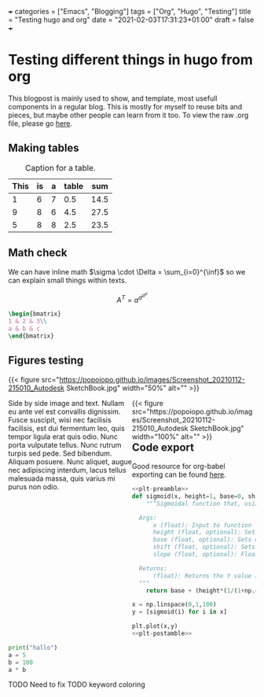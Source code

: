 +++
categories = ["Emacs", "Blogging"]
tags = ["Org", "Hugo", "Testing"]
title = "Testing hugo and org"
date = "2021-02-03T17:31:23+01:00"
draft = false
+++
* Testing different things in hugo from org

This blogpost is mainly used to show, and template, most usefull components in a regular blog. This is mostly for myself to reuse bits and pieces, but maybe other people can learn from it too. To view the raw .org file, please go [[https://raw.githubusercontent.com/popoiopo/blog/main/content/post/test-easy-hugo.org][here]].

** Making tables

#+NAME: tab:testTable
#+CAPTION: Caption for a table.
|------+----+---+-------+------|
| This | is | a | table |  sum |
|------+----+---+-------+------|
|    1 |  6 | 7 |   0.5 | 14.5 |
|    9 |  8 | 6 |   4.5 | 27.5 |
|    5 |  8 | 8 |   2.5 | 23.5 |
|------+----+---+-------+------|
#+TBLFM: $4=($1/2)
#+TBLFM: $5=vsum($1..$4)

** Math check
We can have inline math $\sigma \cdot \Delta = \sum_{i=0}^{\inf}$ so we can explain small things within texts.

$$A^T=a^{a^{a^{a}}}$$

#+BEGIN_SRC latex
\begin{bmatrix}
1 & 2 & 3\\
a & b & c
\end{bmatrix}
#+END_SRC

\begin{bmatrix}
1 & 2 & 3\\
a & b & c
\end{bmatrix}

** Figures testing
{{< figure src="https://popoiopo.github.io/images/Screenshot_20210112-215010_Autodesk SketchBook.jpg" width="50%" alt="" >}}

#+BEGIN_EXPORT html
<div class="mx-auto" style="width: 100%; margin-bottom:100px;">
  <div style="width:50%;float: left">
    Side by side image and text. Nullam eu ante vel est convallis dignissim.  Fusce suscipit, wisi nec facilisis facilisis, est dui fermentum leo, quis tempor ligula erat quis odio.  Nunc porta vulputate tellus.  Nunc rutrum turpis sed pede.  Sed bibendum.  Aliquam posuere.  Nunc aliquet, augue nec adipiscing interdum, lacus tellus malesuada massa, quis varius mi purus non odio.
  </div>
  <div style="width:50%;float:left">
    {{< figure src="https://popoiopo.github.io/images/Screenshot_20210112-215010_Autodesk SketchBook.jpg" width="100%" alt="" >}}
  </div>
</div>
#+END_EXPORT
** Code export
:PROPERTIES:
:ID:       53F0718A-545C-4CC6-B8F1-035350306B5B
:END:

Good resource for org-babel exporting can be found [[http://kotfic.github.io/org-mode-export-of-matplotlib-images-etc.html][here]].

#+NAME: plt-preamble
#+BEGIN_SRC python :results file :exports none
  import matplotlib
  matplotlib.use('Agg')
  import matplotlib.pyplot as plt
  import numpy as np
#+END_SRC

#+NAME: plt-postamble
#+BEGIN_SRC python :results file :exports none
  # "path" variable must be set by block that
  # expands this org source code block
  plt.savefig(path)
  if test == "True":
      return path
  else:
      return "https://popoiopo.github.io/images/" + path.split("/")[-1]
#+END_SRC

#+HEADER: :var path="../../static/images/test-easy-hugo-sigmoid.png", test="False"
#+NAME: org-level-hist
#+BEGIN_SRC python :exports both :noweb strip-export :results file
  <<plt-preamble>>
  def sigmoid(x, height=1, base=0, shift=0.5, slope=20):
      """Sigmoidal function that, using default values is bounded between [0,1] for both axes.

	Args:
	    x (float): Input to function
	    height (float, optional): Sets the maximum of the sigmoid. Defaults to 1.
	    base (float, optional): Sets minimum of sigmoid. Defaults to 0.
	    shift (float, optional): Sets halfway-point of sigmoid. Defaults to 0.5.
	    slope (float, optional): Float parameter to set the slope. Defaults to 20.

	Returns:
	    (float): Returns the Y value associated with inputs
	"""
      return base + (height*(1/(1+np.exp((-x + shift)*slope))))

  x = np.linspace(0,1,100)
  y = [sigmoid(i) for i in x]

  plt.plot(x,y)
  <<plt-postamble>>
#+END_SRC

#+RESULTS: org-level-hist
[[file:https://popoiopo.github.io/images/test-easy-hugo-sigmoid.png]]


#+BEGIN_SRC python
  print("hallo")
  a = 5
  b = 100
  a * b
#+END_SRC

#+RESULTS:
:RESULTS:
: hallo
: 500
:END:

**** TODO Need to fix TODO keyword coloring
